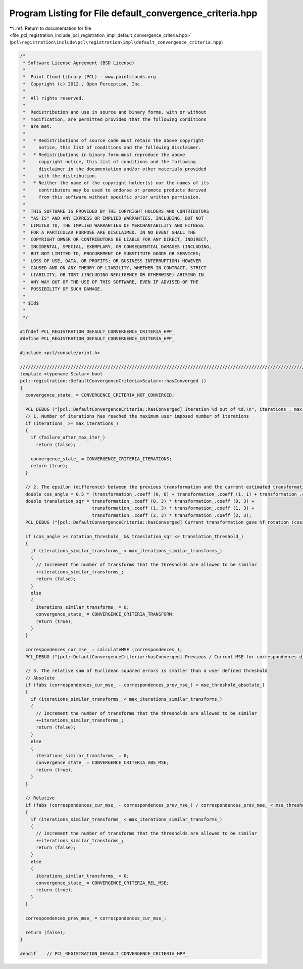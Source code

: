 
.. _program_listing_file_pcl_registration_include_pcl_registration_impl_default_convergence_criteria.hpp:

Program Listing for File default_convergence_criteria.hpp
=========================================================

|exhale_lsh| :ref:`Return to documentation for file <file_pcl_registration_include_pcl_registration_impl_default_convergence_criteria.hpp>` (``pcl\registration\include\pcl\registration\impl\default_convergence_criteria.hpp``)

.. |exhale_lsh| unicode:: U+021B0 .. UPWARDS ARROW WITH TIP LEFTWARDS

.. code-block:: cpp

   /*
    * Software License Agreement (BSD License)
    *
    *  Point Cloud Library (PCL) - www.pointclouds.org
    *  Copyright (c) 2012-, Open Perception, Inc.
    *
    *  All rights reserved.
    *
    *  Redistribution and use in source and binary forms, with or without
    *  modification, are permitted provided that the following conditions
    *  are met:
    *
    *   * Redistributions of source code must retain the above copyright
    *     notice, this list of conditions and the following disclaimer.
    *   * Redistributions in binary form must reproduce the above
    *     copyright notice, this list of conditions and the following
    *     disclaimer in the documentation and/or other materials provided
    *     with the distribution.
    *   * Neither the name of the copyright holder(s) nor the names of its
    *     contributors may be used to endorse or promote products derived
    *     from this software without specific prior written permission.
    *
    *  THIS SOFTWARE IS PROVIDED BY THE COPYRIGHT HOLDERS AND CONTRIBUTORS
    *  "AS IS" AND ANY EXPRESS OR IMPLIED WARRANTIES, INCLUDING, BUT NOT
    *  LIMITED TO, THE IMPLIED WARRANTIES OF MERCHANTABILITY AND FITNESS
    *  FOR A PARTICULAR PURPOSE ARE DISCLAIMED. IN NO EVENT SHALL THE
    *  COPYRIGHT OWNER OR CONTRIBUTORS BE LIABLE FOR ANY DIRECT, INDIRECT,
    *  INCIDENTAL, SPECIAL, EXEMPLARY, OR CONSEQUENTIAL DAMAGES (INCLUDING,
    *  BUT NOT LIMITED TO, PROCUREMENT OF SUBSTITUTE GOODS OR SERVICES;
    *  LOSS OF USE, DATA, OR PROFITS; OR BUSINESS INTERRUPTION) HOWEVER
    *  CAUSED AND ON ANY THEORY OF LIABILITY, WHETHER IN CONTRACT, STRICT
    *  LIABILITY, OR TORT (INCLUDING NEGLIGENCE OR OTHERWISE) ARISING IN
    *  ANY WAY OUT OF THE USE OF THIS SOFTWARE, EVEN IF ADVISED OF THE
    *  POSSIBILITY OF SUCH DAMAGE.
    *
    * $Id$
    *
    */
   
   #ifndef PCL_REGISTRATION_DEFAULT_CONVERGENCE_CRITERIA_HPP_
   #define PCL_REGISTRATION_DEFAULT_CONVERGENCE_CRITERIA_HPP_
   
   #include <pcl/console/print.h>
   
   //////////////////////////////////////////////////////////////////////////////////////////////////////////////////////
   template <typename Scalar> bool
   pcl::registration::DefaultConvergenceCriteria<Scalar>::hasConverged ()
   {
     convergence_state_ = CONVERGENCE_CRITERIA_NOT_CONVERGED;
   
     PCL_DEBUG ("[pcl::DefaultConvergenceCriteria::hasConverged] Iteration %d out of %d.\n", iterations_, max_iterations_);
     // 1. Number of iterations has reached the maximum user imposed number of iterations
     if (iterations_ >= max_iterations_)
     {
       if (failure_after_max_iter_)
         return (false);
       
       convergence_state_ = CONVERGENCE_CRITERIA_ITERATIONS;
       return (true);
     }
   
     // 2. The epsilon (difference) between the previous transformation and the current estimated transformation
     double cos_angle = 0.5 * (transformation_.coeff (0, 0) + transformation_.coeff (1, 1) + transformation_.coeff (2, 2) - 1);
     double translation_sqr = transformation_.coeff (0, 3) * transformation_.coeff (0, 3) +
                              transformation_.coeff (1, 3) * transformation_.coeff (1, 3) +
                              transformation_.coeff (2, 3) * transformation_.coeff (2, 3);
     PCL_DEBUG ("[pcl::DefaultConvergenceCriteria::hasConverged] Current transformation gave %f rotation (cosine) and %f translation.\n", cos_angle, translation_sqr);
   
     if (cos_angle >= rotation_threshold_ && translation_sqr <= translation_threshold_)
     {
       if (iterations_similar_transforms_ < max_iterations_similar_transforms_)
       {
         // Increment the number of transforms that the thresholds are allowed to be similar
         ++iterations_similar_transforms_;
         return (false);
       }
       else
       {
         iterations_similar_transforms_ = 0;
         convergence_state_ = CONVERGENCE_CRITERIA_TRANSFORM;
         return (true);
       }
     }
   
     correspondences_cur_mse_ = calculateMSE (correspondences_);
     PCL_DEBUG ("[pcl::DefaultConvergenceCriteria::hasConverged] Previous / Current MSE for correspondences distances is: %f / %f.\n", correspondences_prev_mse_, correspondences_cur_mse_);
   
     // 3. The relative sum of Euclidean squared errors is smaller than a user defined threshold
     // Absolute
     if (fabs (correspondences_cur_mse_ - correspondences_prev_mse_) < mse_threshold_absolute_)
     {
       if (iterations_similar_transforms_ < max_iterations_similar_transforms_)
       {
         // Increment the number of transforms that the thresholds are allowed to be similar
         ++iterations_similar_transforms_;
         return (false);
       }
       else
       {
         iterations_similar_transforms_ = 0;
         convergence_state_ = CONVERGENCE_CRITERIA_ABS_MSE;
         return (true);
       }
     }
     
     // Relative
     if (fabs (correspondences_cur_mse_ - correspondences_prev_mse_) / correspondences_prev_mse_ < mse_threshold_relative_)
     {
       if (iterations_similar_transforms_ < max_iterations_similar_transforms_)
       {
         // Increment the number of transforms that the thresholds are allowed to be similar
         ++iterations_similar_transforms_;
         return (false);
       }
       else
       {
         iterations_similar_transforms_ = 0;
         convergence_state_ = CONVERGENCE_CRITERIA_REL_MSE;
         return (true);
       }
     }
   
     correspondences_prev_mse_ = correspondences_cur_mse_;
   
     return (false);
   }
   
   #endif    // PCL_REGISTRATION_DEFAULT_CONVERGENCE_CRITERIA_HPP_

